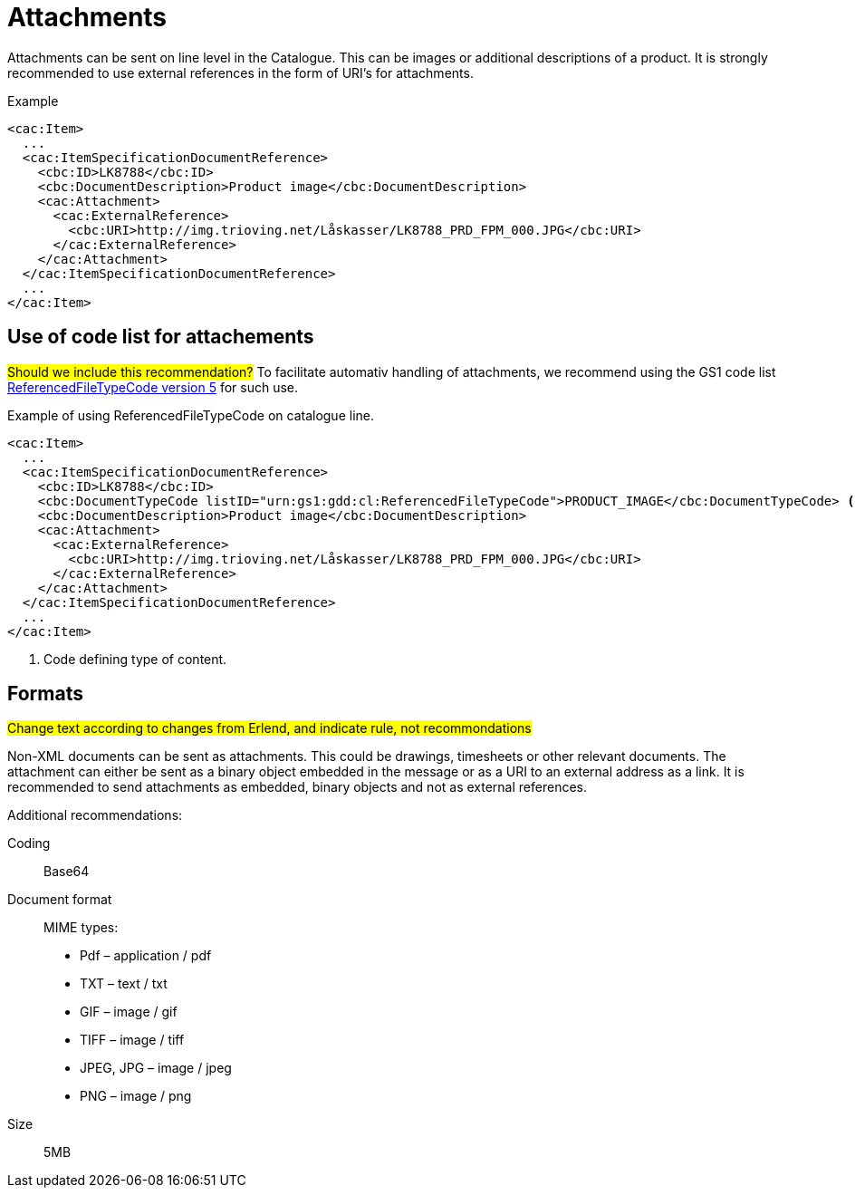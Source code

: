 = Attachments

Attachments can be sent on line level in the Catalogue. This can be images or additional descriptions of a product. It is strongly recommended to use external references in the form of URI’s for attachments.

[source]
.Example
----
<cac:Item>
  ...
  <cac:ItemSpecificationDocumentReference>
    <cbc:ID>LK8788</cbc:ID>
    <cbc:DocumentDescription>Product image</cbc:DocumentDescription>
    <cac:Attachment>
      <cac:ExternalReference>
        <cbc:URI>http://img.trioving.net/Låskasser/LK8788_PRD_FPM_000.JPG</cbc:URI>
      </cac:ExternalReference>
    </cac:Attachment>
  </cac:ItemSpecificationDocumentReference>
  ...
</cac:Item>
----


== Use of code list for attachements

#Should we include this recommendation?#
To facilitate automativ handling of attachments, we recommend using the GS1 code list  link:http://apps.gs1.org/GDD/Pages/clDetails.aspx?semanticURN=urn:gs1:gdd:cl:ReferencedFileTypeCode&release=5[ReferencedFileTypeCode version 5] for such use.

[source]
.Example of using ReferencedFileTypeCode on catalogue line.
----
<cac:Item>
  ...
  <cac:ItemSpecificationDocumentReference>
    <cbc:ID>LK8788</cbc:ID>
    <cbc:DocumentTypeCode listID="urn:gs1:gdd:cl:ReferencedFileTypeCode">PRODUCT_IMAGE</cbc:DocumentTypeCode> <1>
    <cbc:DocumentDescription>Product image</cbc:DocumentDescription>
    <cac:Attachment>
      <cac:ExternalReference>
        <cbc:URI>http://img.trioving.net/Låskasser/LK8788_PRD_FPM_000.JPG</cbc:URI>
      </cac:ExternalReference>
    </cac:Attachment>
  </cac:ItemSpecificationDocumentReference>
  ...
</cac:Item>
----
<1> Code defining type of content.


== Formats
#Change text according to changes from Erlend, and indicate rule, not recommondations#

Non-XML documents can be sent as attachments. This could be drawings, timesheets or other relevant documents. The attachment can either be sent as a binary object embedded in the message or as a URI to an external address as a link. It is recommended to send attachments as embedded, binary objects and not as external references.

Additional recommendations:

Coding::
Base64
Document format::
MIME types:
* Pdf – application / pdf
* TXT – text / txt
* GIF – image / gif
* TIFF – image / tiff
* JPEG, JPG – image / jpeg
* PNG – image / png
Size::
5MB
